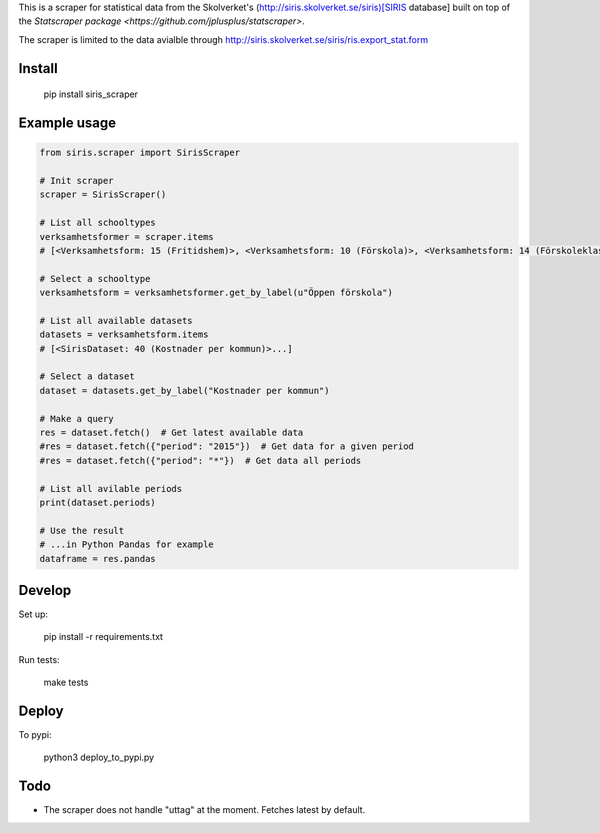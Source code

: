 
This is a scraper for statistical data from the Skolverket's (http://siris.skolverket.se/siris)[SIRIS database]  built on top of the `Statscraper package <https://github.com/jplusplus/statscraper>`.

The scraper is limited to the data avialble through http://siris.skolverket.se/siris/ris.export_stat.form

Install
-------

  pip install siris_scraper


Example usage
-------------

.. code:: python

  from siris.scraper import SirisScraper

  # Init scraper
  scraper = SirisScraper()

  # List all schooltypes
  verksamhetsformer = scraper.items
  # [<Verksamhetsform: 15 (Fritidshem)>, <Verksamhetsform: 10 (Förskola)>, <Verksamhetsform: 14 (Förskoleklass)>,... ]

  # Select a schooltype
  verksamhetsform = verksamhetsformer.get_by_label(u"Öppen förskola")

  # List all available datasets
  datasets = verksamhetsform.items
  # [<SirisDataset: 40 (Kostnader per kommun)>...]

  # Select a dataset
  dataset = datasets.get_by_label("Kostnader per kommun")

  # Make a query
  res = dataset.fetch()  # Get latest available data
  #res = dataset.fetch({"period": "2015"})  # Get data for a given period
  #res = dataset.fetch({"period": "*"})  # Get data all periods

  # List all avilable periods
  print(dataset.periods)

  # Use the result
  # ...in Python Pandas for example
  dataframe = res.pandas


Develop
-------

Set up:

  pip install -r requirements.txt

Run tests:

  make tests

Deploy
------

To pypi:

  python3 deploy_to_pypi.py

Todo
----

- The scraper does not handle "uttag" at the moment. Fetches latest by default.

